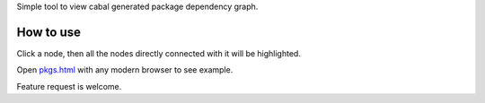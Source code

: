 Simple tool to view cabal generated package dependency graph.

How to use
===========

Click a node, then all the nodes directly connected with it will be highlighted.

Open `pkgs.html <http://yihuang.github.com/dependency-highlighter/pkgs.html>`_ with any modern browser to see example.

Feature request is welcome.
